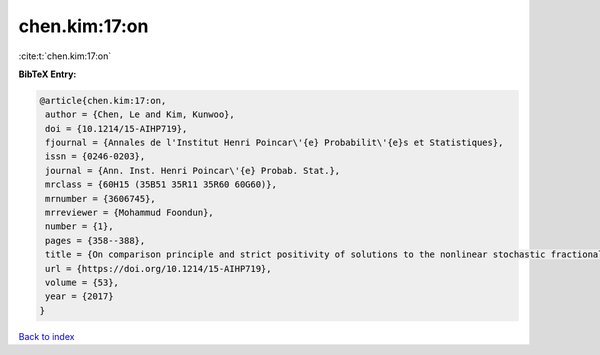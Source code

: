 chen.kim:17:on
==============

:cite:t:`chen.kim:17:on`

**BibTeX Entry:**

.. code-block:: bibtex

   @article{chen.kim:17:on,
    author = {Chen, Le and Kim, Kunwoo},
    doi = {10.1214/15-AIHP719},
    fjournal = {Annales de l'Institut Henri Poincar\'{e} Probabilit\'{e}s et Statistiques},
    issn = {0246-0203},
    journal = {Ann. Inst. Henri Poincar\'{e} Probab. Stat.},
    mrclass = {60H15 (35B51 35R11 35R60 60G60)},
    mrnumber = {3606745},
    mrreviewer = {Mohammud Foondun},
    number = {1},
    pages = {358--388},
    title = {On comparison principle and strict positivity of solutions to the nonlinear stochastic fractional heat equations},
    url = {https://doi.org/10.1214/15-AIHP719},
    volume = {53},
    year = {2017}
   }

`Back to index <../By-Cite-Keys.rst>`_

